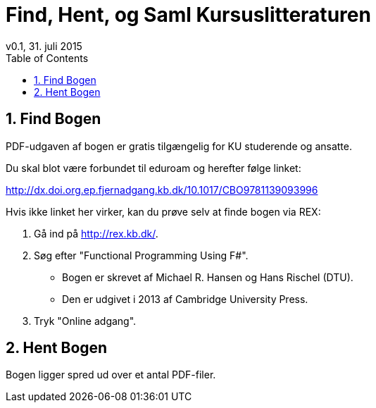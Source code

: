 = Find, Hent, og Saml Kursuslitteraturen
v0.1, 31. juli 2015
:sectnums:
:sectanchors:
:toc:

== Find Bogen

PDF-udgaven af bogen er gratis tilgængelig for KU studerende og ansatte.

Du skal blot være forbundet til eduroam og herefter følge linket:

http://dx.doi.org.ep.fjernadgang.kb.dk/10.1017/CBO9781139093996

Hvis ikke linket her virker, kan du prøve selv at finde bogen via REX:

. Gå ind på http://rex.kb.dk/.
. Søg efter "Functional Programming Using F#".
  * Bogen er skrevet af Michael R. Hansen og Hans Rischel (DTU).
  * Den er udgivet i 2013 af Cambridge University Press.
. Tryk "Online adgang".

== Hent Bogen

Bogen ligger spred ud over et antal PDF-filer.
